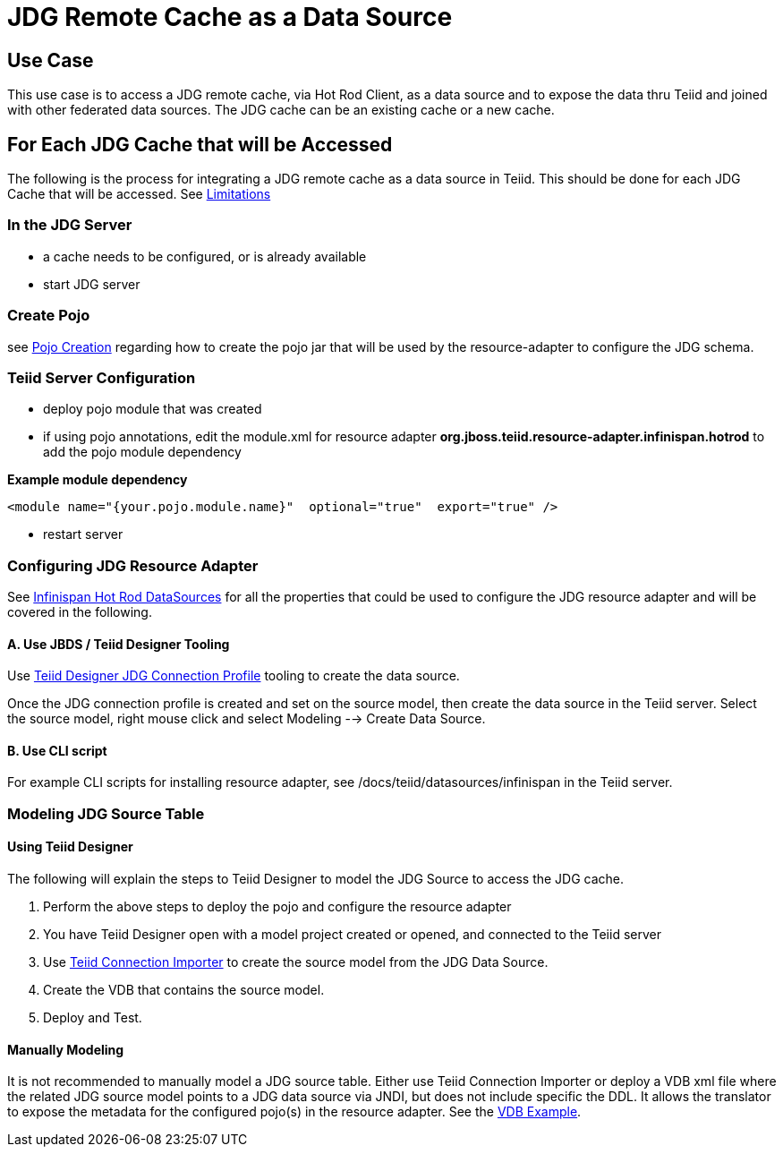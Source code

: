 
= JDG Remote Cache as a Data Source


== Use Case

This use case is to access a JDG remote cache, via Hot Rod Client, as a data source and to expose the data thru Teiid and joined with other federated data sources.   The JDG cache can be an existing cache or a new cache.

== For Each JDG Cache that will be Accessed

The following is the process for integrating a JDG remote cache as a data source in Teiid.   This should be done for each JDG Cache that will be accessed.  See link:Limitations.adoc[Limitations]


===  In the JDG Server

*  a cache needs to be configured, or is already available
*  start JDG server

===  Create Pojo

see link:PojoConfiguration.adoc[Pojo Creation] regarding how to create the pojo jar that will be used by the resource-adapter to configure the JDG schema.


===  Teiid Server Configuration

*  deploy pojo module that was created
*  if using pojo annotations, edit the module.xml for resource adapter *org.jboss.teiid.resource-adapter.infinispan.hotrod* to add the pojo module dependency

[source]
.*Example module dependency*
----
<module name="{your.pojo.module.name}"  optional="true"  export="true" />
----

*  restart server

=== Configuring JDG Resource Adapter

See https://teiid.gitbooks.io/documents/content/v/9.1.x/admin/Infinispan_HotRod_Data_Sources.html[Infinispan Hot Rod DataSources] for all the properties that could be used to configure the JDG resource adapter and will be covered in the following.

==== A. Use JBDS / Teiid Designer Tooling

Use link:JDG_Connection_Profile.adoc[Teiid Designer JDG Connection Profile] tooling to create the data source.

Once the JDG connection profile is created and set on the source model, then create the data source in the Teiid server.  Select the source model, right mouse click and select Modeling --> Create Data Source.

==== B. Use CLI script
 
For example CLI scripts for installing resource adapter, see /docs/teiid/datasources/infinispan in the Teiid server.


===  Modeling JDG Source Table

==== Using Teiid Designer

The following will explain the steps to Teiid Designer to model the JDG Source to access the JDG cache.

.  Perform the above steps to deploy the pojo and configure the resource adapter
.  You have Teiid Designer open with a model project created or opened, and connected to the Teiid server
.  Use link:Teiid_Connection_Importer.adoc[Teiid Connection Importer] to create the source model from the JDG Data Source.
.  Create the VDB that contains the source model.
.  Deploy and Test.

==== Manually Modeling

It is not recommended to manually model a JDG source table.  Either use Teiid Connection Importer or deploy a VDB xml file where the related JDG source model points to a JDG data source via JNDI, but does not include specific the DDL.  It allows the translator to expose the metadata for the configured pojo(s) in the resource adapter.  See the link:Examples_VDB_Simple.adoc[VDB Example].





